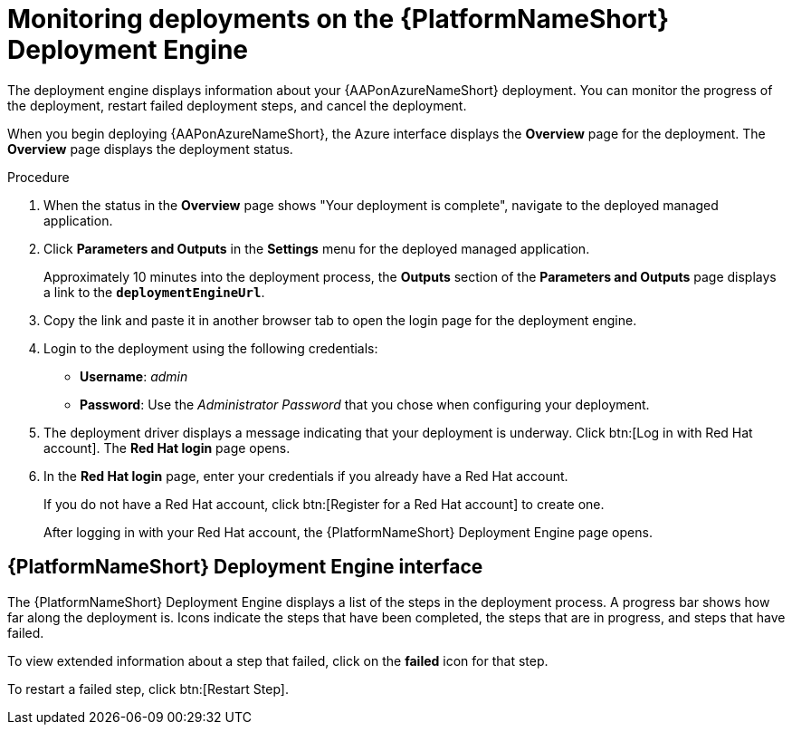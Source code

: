 [id="azure-monitor-deployment-engine_{context}"]

= Monitoring deployments on the {PlatformNameShort} Deployment Engine

[role="_abstract"]

The deployment engine displays information about your {AAPonAzureNameShort} deployment.
You can monitor the progress of the deployment, restart failed deployment steps, and cancel the deployment.

When you begin deploying {AAPonAzureNameShort}, the Azure interface displays the *Overview* page for the deployment.
The *Overview* page displays the deployment status.

.Procedure

. When the status in the *Overview* page shows "Your deployment is complete", navigate to the deployed managed application.
. Click *Parameters and Outputs* in the *Settings* menu for the deployed managed application.
+
Approximately 10 minutes into the deployment process, the *Outputs* section of the *Parameters and Outputs* page displays a link to the *`deploymentEngineUrl`*.
. Copy the link and paste it in another browser tab to open the login page for the deployment engine.
. Login to the deployment using the following credentials:
  * *Username*: _admin_
  * *Password*: Use the _Administrator Password_ that you chose when configuring your deployment.
. The deployment driver displays a message indicating that your deployment is underway.
Click btn:[Log in with Red Hat account]. The **Red Hat login** page opens.
. In the **Red Hat login** page, enter your credentials if you already have a Red Hat account.
+
If you do not have a Red Hat account, click btn:[Register for a Red Hat account] to create one.
+
After logging in with your Red Hat account, the {PlatformNameShort} Deployment Engine page opens.

[discrete]
== {PlatformNameShort} Deployment Engine interface

The {PlatformNameShort} Deployment Engine displays a list of the steps in the deployment process.
A progress bar shows how far along the deployment is.
Icons indicate the steps that have been completed, the steps that are in progress, and steps that have failed.

To view extended information about a step that failed, click on the *failed* icon for that step.

To restart a failed step, click btn:[Restart Step].

